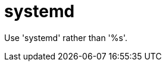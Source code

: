 :navtitle: systemd
:keywords: reference, rule, systemd

= systemd

Use 'systemd' rather than '%s'.




